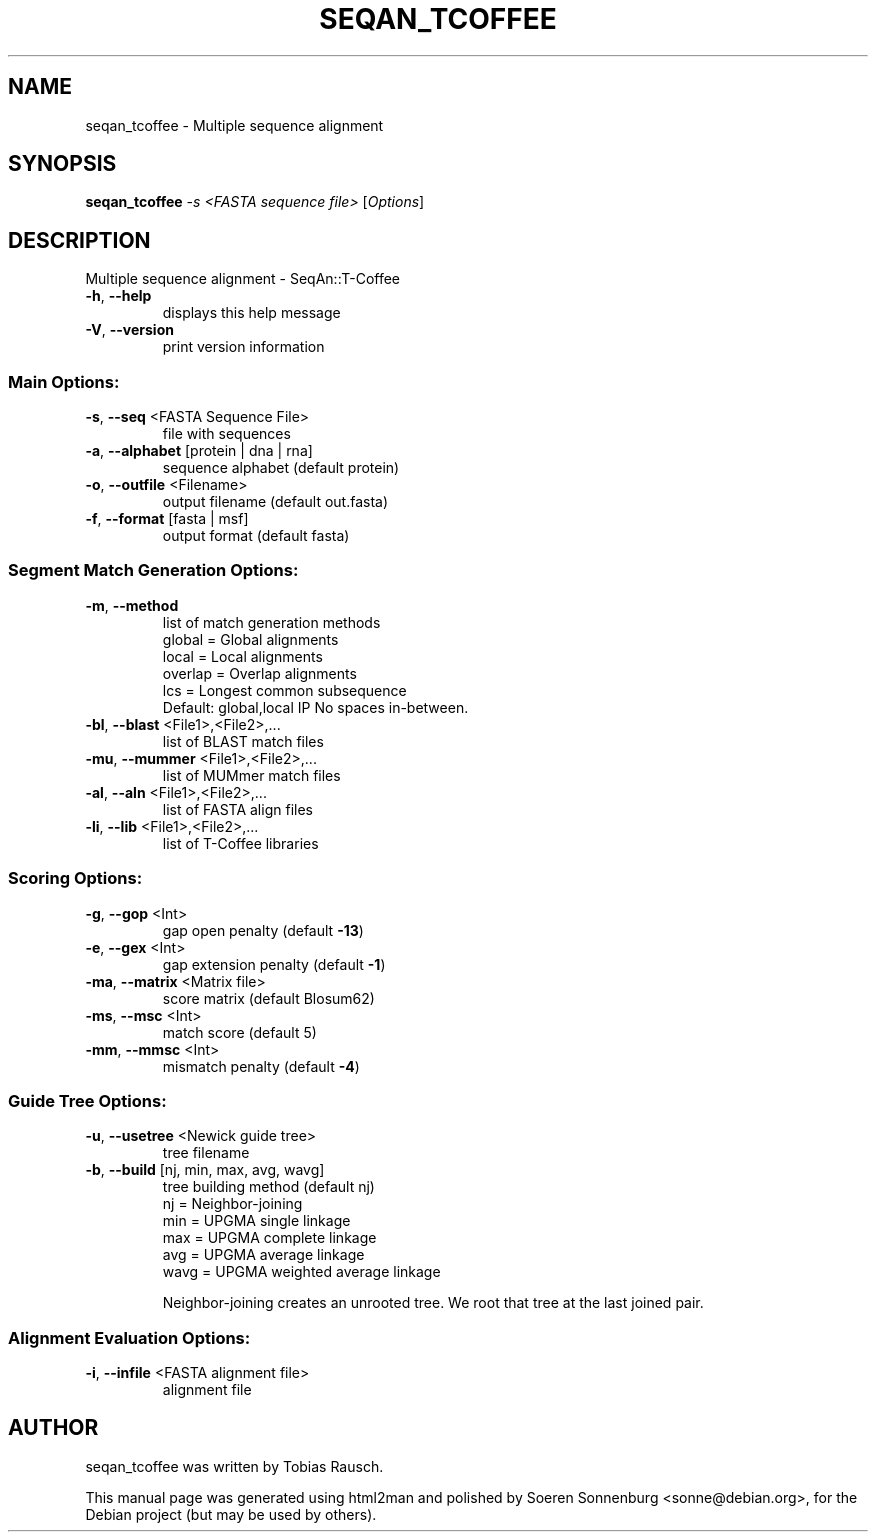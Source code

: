 .TH SEQAN_TCOFFEE "1" "September 2009" "Version 1.11 (30. July 2009) Revision: 4637" "User Commands"
.SH NAME
seqan_tcoffee \- Multiple sequence alignment
.SH SYNOPSIS
.B seqan_tcoffee
\fI-s <FASTA sequence file> \fR[\fIOptions\fR]
.SH DESCRIPTION
Multiple sequence alignment \- SeqAn::T\-Coffee
.TP
\fB\-h\fR,  \fB\-\-help\fR
displays this help message
.TP
\fB\-V\fR,  \fB\-\-version\fR
print version information
.SS "Main Options:"
.TP
\fB\-s\fR,  \fB\-\-seq\fR <FASTA Sequence File>
file with sequences
.TP
\fB\-a\fR,  \fB\-\-alphabet\fR [protein | dna | rna]
sequence alphabet (default protein)
.TP
\fB\-o\fR,  \fB\-\-outfile\fR <Filename>
output filename (default out.fasta)
.TP
\fB\-f\fR,  \fB\-\-format\fR [fasta | msf]
output format (default fasta)
.SS "Segment Match Generation Options:"
.TP
\fB\-m\fR,  \fB\-\-method\fR
list of match generation methods
\fR global = Global alignments
\fR local = Local alignments
\fR overlap = Overlap alignments
\fR lcs = Longest common subsequence
\fR Default: global,local
\IP No spaces in\-between.
.TP
\fB\-bl\fR, \fB\-\-blast\fR <File1>,<File2>,...
list of BLAST match files
.TP
\fB\-mu\fR, \fB\-\-mummer\fR <File1>,<File2>,...
list of MUMmer match files
.TP
\fB\-al\fR, \fB\-\-aln\fR <File1>,<File2>,...
list of FASTA align files
.TP
\fB\-li\fR, \fB\-\-lib\fR <File1>,<File2>,...
list of T\-Coffee libraries
.SS "Scoring Options:"
.TP
\fB\-g\fR,  \fB\-\-gop\fR <Int>
gap open penalty (default \fB\-13\fR)
.TP
\fB\-e\fR,  \fB\-\-gex\fR <Int>
gap extension penalty (default \fB\-1\fR)
.TP
\fB\-ma\fR, \fB\-\-matrix\fR <Matrix file>
score matrix (default Blosum62)
.TP
\fB\-ms\fR, \fB\-\-msc\fR <Int>
match score (default 5)
.TP
\fB\-mm\fR, \fB\-\-mmsc\fR <Int>
mismatch penalty (default \fB\-4\fR)
.SS "Guide Tree Options:"
.TP
\fB\-u\fR,  \fB\-\-usetree\fR <Newick guide tree>
tree filename
.TP
\fB\-b\fR,  \fB\-\-build\fR [nj, min, max, avg, wavg]
tree building method (default nj)
\fR nj = Neighbor\-joining
\fR min = UPGMA single linkage
\fR max = UPGMA complete linkage
\fR avg = UPGMA average linkage
\fR wavg = UPGMA weighted average linkage
.IP
Neighbor\-joining creates an unrooted tree. We root that tree at the last joined pair.
.SS "Alignment Evaluation Options:"
.TP
\fB\-i\fR,  \fB\-\-infile\fR <FASTA alignment file>
alignment file
.SH AUTHOR
.br
seqan_tcoffee was written by Tobias Rausch.
.PP
This manual page was generated using html2man and polished by
Soeren Sonnenburg <sonne@debian.org>, for the Debian project
(but may be used by others).
